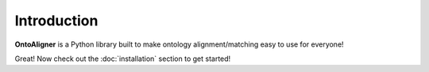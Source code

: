 Introduction
============

.. figure:: ../../images/logo.png
    :width: 100%
    :height: auto
    :align: center

**OntoAligner** is a Python library built to make ontology alignment/matching easy to use for everyone!


Great! Now check out the :doc:`installation` section to get started!
